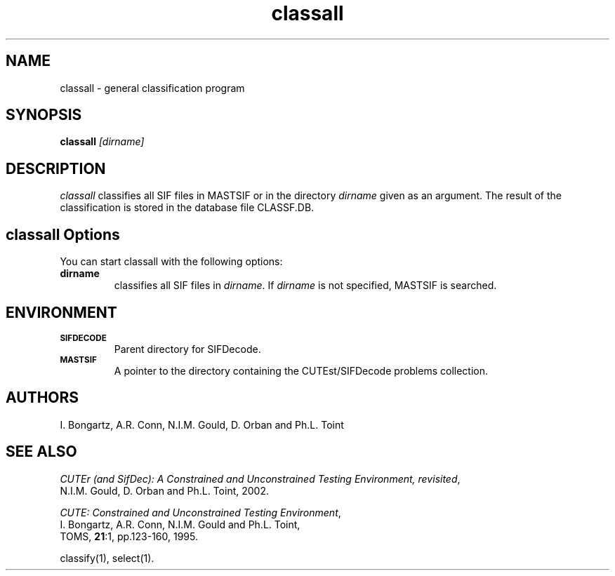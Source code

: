 .\" @(#)sifdecode v1.0 01/2013;
.TH classall 1 "23 Jan 2013"
.SH NAME
classall \- general classification program
.SH SYNOPSIS
\fBclassall\fP \fI[dirname]\fP
.SH DESCRIPTION
\fIclassall\fP classifies all SIF files in MASTSIF or in the directory
\fIdirname\fP given as an argument. The result of the classification
is stored in the database file CLASSF.DB.
.LP 
.SH classall Options
You can start classall with the following options:
.TP
.B dirname
classifies all SIF files in \fIdirname\fP. If \fIdirname\fP is not
specified, MASTSIF is searched.
.LP
.SH ENVIRONMENT 
.TP
.SB SIFDECODE
Parent directory for SIFDecode.
.TP
.SB MASTSIF
A pointer to the directory containing the CUTEst/SIFDecode problems
collection.
.SH AUTHORS
I. Bongartz, A.R. Conn, N.I.M. Gould, D. Orban and Ph.L. Toint
.SH "SEE ALSO"
\fICUTEr (and SifDec): A Constrained and Unconstrained Testing
Environment, revisited\fP,
   N.I.M. Gould, D. Orban and Ph.L. Toint, 2002.

\fICUTE: Constrained and Unconstrained Testing Environment\fP,
   I. Bongartz, A.R. Conn, N.I.M. Gould and Ph.L. Toint, 
   TOMS, \fB21\fP:1, pp.123-160, 1995.

classify(1), select(1).
